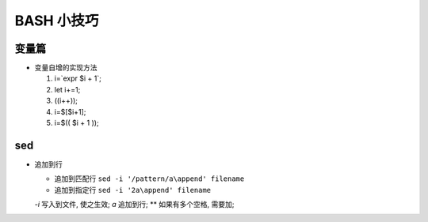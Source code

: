 BASH 小技巧
======================================================================

变量篇
------------------------------------------------------------

- 变量自增的实现方法

  #. i=`expr $i + 1`;
  #. let i+=1;
  #. ((i++));
  #. i=$[$i+1];
  #. i=$(( $i + 1 ));


sed
------------------------------------------------------------

- 追加到行

  - 追加到匹配行 ``sed -i '/pattern/a\append' filename``
  - 追加到指定行 ``sed -i '2a\append' filename``

  *-i* 写入到文件, 使之生效; *a* 追加到行; *\* 如果有多个空格, 需要加;
